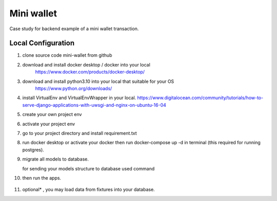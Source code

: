 ==================
Mini wallet
==================


Case study for backend example of a mini wallet transaction.

--------------------
Local Configuration
--------------------

1. clone source code mini-wallet from github

2. download and install docker desktop / docker into your local
    https://www.docker.com/products/docker-desktop/

3. download and install python3.10 into your local that suitable for your OS
    https://www.python.org/downloads/

4. install VirtualEnv and VirtualEnvWrapper in your local.
   https://www.digitalocean.com/community/tutorials/how-to-serve-django-applications-with-uwsgi-and-nginx-on-ubuntu-16-04

5. create your own project env

   .. noted::

      $ mkvirtualenv venv

6. activate your project env

   .. noted::

      $ workon venv

7. go to your project directory and install requirement.txt

   .. noted::

      $ pip install requirement.txt

8. run docker desktop or activate your docker then run docker-compose up -d in terminal (this required for running postgres).

9. migrate all models to database.

   for sending your models structure to database used command

   .. noted::

      python manage.py migrate

10. then run the apps.

   .. noted::

      $ python manage.py runserver

11. optional* , you may load data from fixtures into your database.

    .. noted::

        $ python manage.py loaddata < fixtures.json

